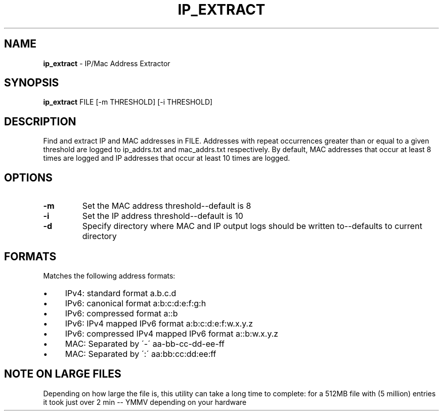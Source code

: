 .\" generated with Ronn/v0.7.3
.\" http://github.com/rtomayko/ronn/tree/0.7.3
.
.TH "IP_EXTRACT" "1" "August 2013" "" ""
.
.SH "NAME"
\fBip_extract\fR \- IP/Mac Address Extractor
.
.SH "SYNOPSIS"
\fBip_extract\fR FILE [\-m THRESHOLD] [\-i THRESHOLD]
.
.SH "DESCRIPTION"
Find and extract IP and MAC addresses in FILE\. Addresses with repeat occurrences greater than or equal to a given threshold are logged to ip_addrs\.txt and mac_addrs\.txt respectively\. By default, MAC addresses that occur at least 8 times are logged and IP addresses that occur at least 10 times are logged\.
.
.SH "OPTIONS"
.
.TP
\fB\-m\fR
Set the MAC address threshold\-\-default is 8
.
.TP
\fB\-i\fR
Set the IP address threshold\-\-default is 10
.
.TP
\fB\-d\fR
Specify directory where MAC and IP output logs should be written to\-\-defaults to current directory
.
.SH "FORMATS"
Matches the following address formats:
.
.IP "\(bu" 4
IPv4: standard format a\.b\.c\.d
.
.IP "\(bu" 4
IPv6: canonical format a:b:c:d:e:f:g:h
.
.IP "\(bu" 4
IPv6: compressed format a::b
.
.IP "\(bu" 4
IPv6: IPv4 mapped IPv6 format a:b:c:d:e:f:w\.x\.y\.z
.
.IP "\(bu" 4
IPv6: compressed IPv4 mapped IPv6 format a::b:w\.x\.y\.z
.
.IP "\(bu" 4
MAC: Separated by \'\-\' aa\-bb\-cc\-dd\-ee\-ff
.
.IP "\(bu" 4
MAC: Separated by \':\' aa:bb:cc:dd:ee:ff
.
.IP "" 0
.
.SH "NOTE ON LARGE FILES"
Depending on how large the file is, this utility can take a long time to complete: for a 512MB file with (5 million) entries it took just over 2 min \-\- YMMV depending on your hardware
